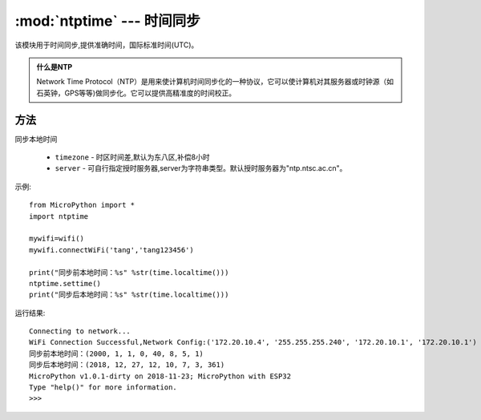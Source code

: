 
.. _ntptime:
:mod:`ntptime` --- 时间同步
=========================================

该模块用于时间同步,提供准确时间，国际标准时间(UTC)。

.. admonition:: 什么是NTP

    Network Time Protocol（NTP）是用来使计算机时间同步化的一种协议，它可以使计算机对其服务器或时钟源（如石英钟，GPS等等)做同步化。它可以提供高精准度的时间校正。

方法
------


.. method:: settime(timezone=8,server = 'ntp.ntsc.ac.cn')

同步本地时间

    - ``timezone`` - 时区时间差,默认为东八区,补偿8小时
    - ``server``  -  可自行指定授时服务器,server为字符串类型。默认授时服务器为"ntp.ntsc.ac.cn"。


示例::

    from MicroPython import *
    import ntptime

    mywifi=wifi()
    mywifi.connectWiFi('tang','tang123456')        

    print("同步前本地时间：%s" %str(time.localtime()))
    ntptime.settime()
    print("同步后本地时间：%s" %str(time.localtime()))

运行结果::

    Connecting to network...
    WiFi Connection Successful,Network Config:('172.20.10.4', '255.255.255.240', '172.20.10.1', '172.20.10.1')
    同步前本地时间：(2000, 1, 1, 0, 40, 8, 5, 1)
    同步后本地时间：(2018, 12, 27, 12, 10, 7, 3, 361)
    MicroPython v1.0.1-dirty on 2018-11-23; MicroPython with ESP32
    Type "help()" for more information.
    >>>